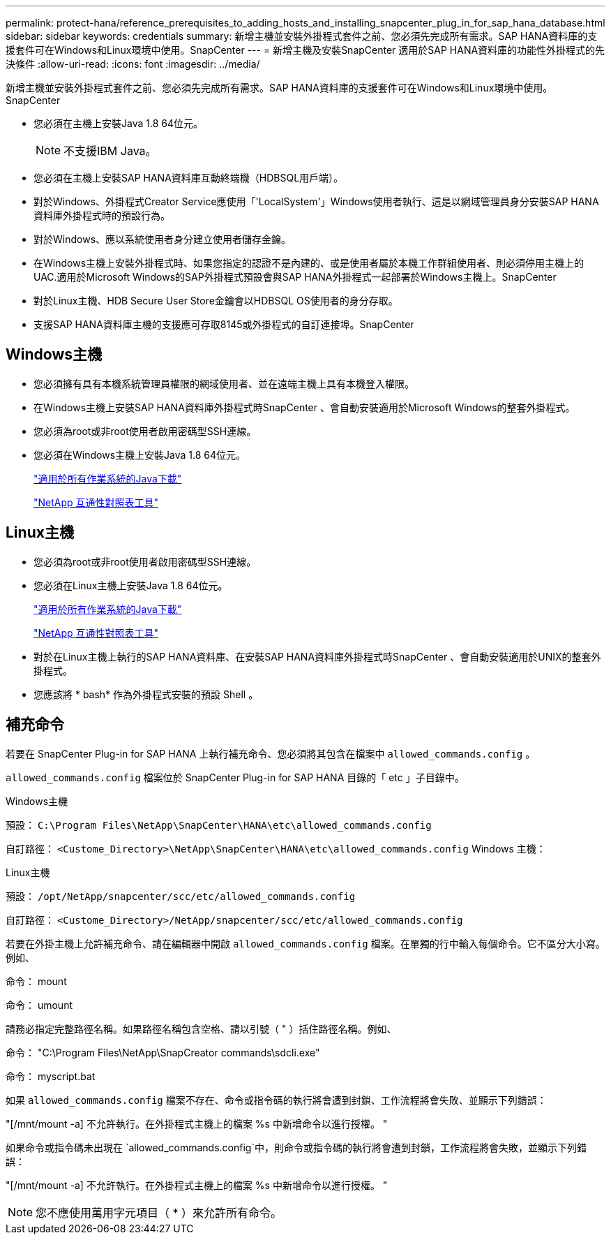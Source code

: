 ---
permalink: protect-hana/reference_prerequisites_to_adding_hosts_and_installing_snapcenter_plug_in_for_sap_hana_database.html 
sidebar: sidebar 
keywords: credentials 
summary: 新增主機並安裝外掛程式套件之前、您必須先完成所有需求。SAP HANA資料庫的支援套件可在Windows和Linux環境中使用。SnapCenter 
---
= 新增主機及安裝SnapCenter 適用於SAP HANA資料庫的功能性外掛程式的先決條件
:allow-uri-read: 
:icons: font
:imagesdir: ../media/


[role="lead"]
新增主機並安裝外掛程式套件之前、您必須先完成所有需求。SAP HANA資料庫的支援套件可在Windows和Linux環境中使用。SnapCenter

* 您必須在主機上安裝Java 1.8 64位元。
+

NOTE: 不支援IBM Java。

* 您必須在主機上安裝SAP HANA資料庫互動終端機（HDBSQL用戶端）。
* 對於Windows、外掛程式Creator Service應使用「'LocalSystem'」Windows使用者執行、這是以網域管理員身分安裝SAP HANA資料庫外掛程式時的預設行為。
* 對於Windows、應以系統使用者身分建立使用者儲存金鑰。
* 在Windows主機上安裝外掛程式時、如果您指定的認證不是內建的、或是使用者屬於本機工作群組使用者、則必須停用主機上的UAC.適用於Microsoft Windows的SAP外掛程式預設會與SAP HANA外掛程式一起部署於Windows主機上。SnapCenter
* 對於Linux主機、HDB Secure User Store金鑰會以HDBSQL OS使用者的身分存取。
* 支援SAP HANA資料庫主機的支援應可存取8145或外掛程式的自訂連接埠。SnapCenter




== Windows主機

* 您必須擁有具有本機系統管理員權限的網域使用者、並在遠端主機上具有本機登入權限。
* 在Windows主機上安裝SAP HANA資料庫外掛程式時SnapCenter 、會自動安裝適用於Microsoft Windows的整套外掛程式。
* 您必須為root或非root使用者啟用密碼型SSH連線。
* 您必須在Windows主機上安裝Java 1.8 64位元。
+
http://www.java.com/en/download/manual.jsp["適用於所有作業系統的Java下載"]

+
https://imt.netapp.com/matrix/imt.jsp?components=117015;&solution=1259&isHWU&src=IMT["NetApp 互通性對照表工具"]





== Linux主機

* 您必須為root或非root使用者啟用密碼型SSH連線。
* 您必須在Linux主機上安裝Java 1.8 64位元。
+
http://www.java.com/en/download/manual.jsp["適用於所有作業系統的Java下載"]

+
https://imt.netapp.com/matrix/imt.jsp?components=117015;&solution=1259&isHWU&src=IMT["NetApp 互通性對照表工具"]

* 對於在Linux主機上執行的SAP HANA資料庫、在安裝SAP HANA資料庫外掛程式時SnapCenter 、會自動安裝適用於UNIX的整套外掛程式。
* 您應該將 * bash* 作為外掛程式安裝的預設 Shell 。




== 補充命令

若要在 SnapCenter Plug-in for SAP HANA 上執行補充命令、您必須將其包含在檔案中 `allowed_commands.config` 。

`allowed_commands.config` 檔案位於 SnapCenter Plug-in for SAP HANA 目錄的「 etc 」子目錄中。

.Windows主機
預設： `C:\Program Files\NetApp\SnapCenter\HANA\etc\allowed_commands.config`

自訂路徑： `<Custome_Directory>\NetApp\SnapCenter\HANA\etc\allowed_commands.config` Windows 主機：

.Linux主機
預設： `/opt/NetApp/snapcenter/scc/etc/allowed_commands.config`

自訂路徑： `<Custome_Directory>/NetApp/snapcenter/scc/etc/allowed_commands.config`

若要在外掛主機上允許補充命令、請在編輯器中開啟 `allowed_commands.config` 檔案。在單獨的行中輸入每個命令。它不區分大小寫。例如、

命令： mount

命令： umount

請務必指定完整路徑名稱。如果路徑名稱包含空格、請以引號（ " ）括住路徑名稱。例如、

命令： "C:\Program Files\NetApp\SnapCreator commands\sdcli.exe"

命令： myscript.bat

如果 `allowed_commands.config` 檔案不存在、命令或指令碼的執行將會遭到封鎖、工作流程將會失敗、並顯示下列錯誤：

"[/mnt/mount -a] 不允許執行。在外掛程式主機上的檔案 %s 中新增命令以進行授權。 "

如果命令或指令碼未出現在 `allowed_commands.config`中，則命令或指令碼的執行將會遭到封鎖，工作流程將會失敗，並顯示下列錯誤：

"[/mnt/mount -a] 不允許執行。在外掛程式主機上的檔案 %s 中新增命令以進行授權。 "


NOTE: 您不應使用萬用字元項目（ * ）來允許所有命令。
